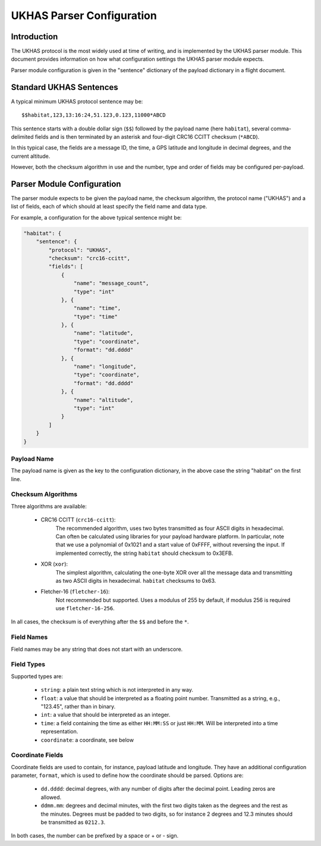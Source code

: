 ==========================
UKHAS Parser Configuration
==========================

Introduction
============

The UKHAS protocol is the most widely used at time of writing, and is
implemented by the UKHAS parser module. This document provides information
on how what configuration settings the UKHAS parser module expects.

Parser module configuration is given in the "sentence" dictionary of the
payload dictionary in a flight document.


Standard UKHAS Sentences
========================

A typical minimum UKHAS protocol sentence may be::

    $$habitat,123,13:16:24,51.123,0.123,11000*ABCD

This sentence starts with a double dollar sign (``$$``) followed by the
payload name (here ``habitat``), several comma-delimited fields and is then
terminated by an asterisk and four-digit CRC16 CCITT checksum (``*ABCD``).

In this typical case, the fields are a message ID, the time, a GPS
latitude and longitude in decimal degrees, and the current altitude.

However, both the checksum algorithm in use and the number, type and order of
fields may be configured per-payload.

Parser Module Configuration
===========================

The parser module expects to be given the payload name, the checksum algorithm,
the protocol name ("UKHAS") and a list of fields, each of which should at
least specify the field name and data type.

For example, a configuration for the above typical sentence might be:

.. code-block:: javascript

    "habitat": {
        "sentence": {
            "protocol": "UKHAS",
            "checksum": "crc16-ccitt",
            "fields": [
                {
                    "name": "message_count",
                    "type": "int"
                }, {
                    "name": "time",
                    "type": "time"
                }, {
                    "name": "latitude",
                    "type": "coordinate",
                    "format": "dd.dddd"
                }, {
                    "name": "longitude",
                    "type": "coordinate",
                    "format": "dd.dddd"
                }, {
                    "name": "altitude",
                    "type": "int"
                }
            ]
        }
    }

Payload Name
------------

The payload name is given as the key to the configuration dictionary, in
the above case the string "habitat" on the first line.

Checksum Algorithms
-------------------

Three algorithms are available:
    
    * CRC16 CCITT (``crc16-ccitt``):
        The recommended algorithm, uses two bytes
        transmitted as four ASCII digits in hexadecimal. Can often be
        calculated using libraries for your payload hardware platform.
        In particular, note that we use a polynomial of 0x1021 and a start
        value of 0xFFFF, without reversing the input. If implemented
        correctly, the string ``habitat`` should checksum to 0x3EFB.

    * XOR (``xor``):
        The simplest algorithm, calculating the one-byte XOR
        over all the message data and transmitting as two ASCII digits in
        hexadecimal. ``habitat`` checksums to 0x63.

    * Fletcher-16 (``fletcher-16``):
        Not recommended but supported. Uses a modulus of 255 by default, if
        modulus 256 is required use ``fletcher-16-256``.

In all cases, the checksum is of everything after the ``$$`` and before
the ``*``.

Field Names
-----------

Field names may be any string that does not start with an underscore.

Field Types
-----------

Supported types are:
    
    * ``string``: a plain text string which is not interpreted in any way.
    * ``float``: a value that should be interpreted as a floating point
      number. Transmitted as a string, e.g., "123.45", rather than in
      binary.
    * ``int``: a value that should be interpreted as an integer.
    * ``time``: a field containing the time as either ``HH:MM:SS`` or just 
      ``HH:MM``. Will be interpreted into a time representation.
    * ``coordinate``: a coordinate, see below

Coordinate Fields
-----------------

Coordinate fields are used to contain, for instance, payload latitude and
longitude. They have an additional configuration parameter, ``format``, which
is used to define how the coordinate should be parsed. Options are:

    * ``dd.dddd``: decimal degrees, with any number of digits after the
      decimal point. Leading zeros are allowed.
    * ``ddmm.mm``: degrees and decimal minutes, with the first two digits
      taken as the degrees and the rest as the minutes. Degrees must be
      padded to two digits, so for instance 2 degrees and 12.3 minutes
      should be transmitted as ``0212.3``.

In both cases, the number can be prefixed by a space or + or - sign.

